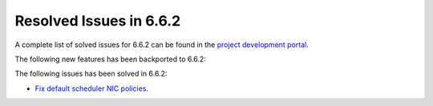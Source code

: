 .. _resolved_issues_662:

Resolved Issues in 6.6.2
--------------------------------------------------------------------------------

A complete list of solved issues for 6.6.2 can be found in the `project development portal <https://github.com/OpenNebula/one/milestone/66?closed=1>`__.

The following new features has been backported to 6.6.2:


The following issues has been solved in 6.6.2:

- `Fix default scheduler NIC policies <https://github.com/OpenNebula/one/issues/6149>`__.
